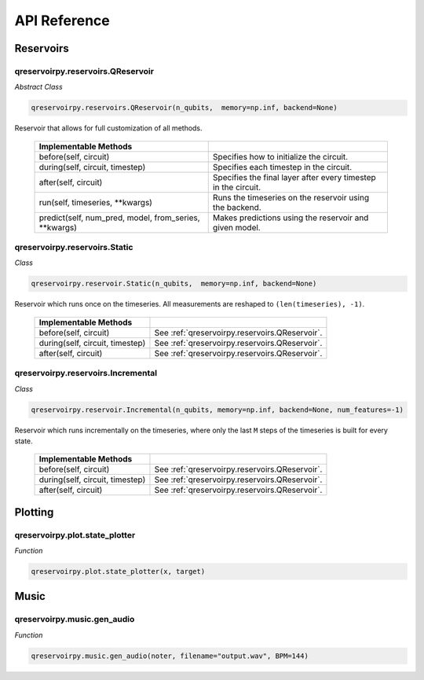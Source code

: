 .. _api_reference:

=============
API Reference
=============

Reservoirs
==========

qreservoirpy.reservoirs.QReservoir
----------------------------------

*Abstract Class*

.. code-block:: python

    qreservoirpy.reservoirs.QReservoir(n_qubits,  memory=np.inf, backend=None)
    

Reservoir that allows for full customization of all methods.

   =======================================================  ==============================================================
   Implementable Methods
   =======================================================  ==============================================================
   before(self, circuit)                                    Specifies how to initialize the circuit.
   during(self, circuit, timestep)                          Specifies each timestep in the circuit.
   after(self, circuit)                                     Specifies the final layer after every timestep in the circuit.
   run(self, timeseries, \*\*kwargs)                        Runs the timeseries on the reservoir using the backend.
   predict(self, num_pred, model, from_series, \*\*kwargs)  Makes predictions using the reservoir and given model.
   =======================================================  ==============================================================


qreservoirpy.reservoirs.Static
------------------------------

*Class*

.. code-block:: python

   qreservoirpy.reservoir.Static(n_qubits,  memory=np.inf, backend=None)


Reservoir which runs once on the timeseries. All measurements are reshaped to ``(len(timeseries), -1)``.

   =======================================================  ==============================================================
   Implementable Methods
   =======================================================  ==============================================================
   before(self, circuit)                                    See :ref:`qreservoirpy.reservoirs.QReservoir`.
   during(self, circuit, timestep)                          See :ref:`qreservoirpy.reservoirs.QReservoir`.
   after(self, circuit)                                     See :ref:`qreservoirpy.reservoirs.QReservoir`.
   =======================================================  ==============================================================


qreservoirpy.reservoirs.Incremental
-----------------------------------

*Class*

.. code-block:: python

   qreservoirpy.reservoir.Incremental(n_qubits, memory=np.inf, backend=None, num_features=-1)


Reservoir which runs incrementally on the timeseries, where only the last ``M`` steps of the timeseries is built for every state.

   =======================================================  ==============================================================
   Implementable Methods
   =======================================================  ==============================================================
   before(self, circuit)                                    See :ref:`qreservoirpy.reservoirs.QReservoir`.
   during(self, circuit, timestep)                          See :ref:`qreservoirpy.reservoirs.QReservoir`.
   after(self, circuit)                                     See :ref:`qreservoirpy.reservoirs.QReservoir`.
   =======================================================  ==============================================================


Plotting
========

qreservoirpy.plot.state_plotter
-------------------------------

*Function*

.. code-block:: python

   qreservoirpy.plot.state_plotter(x, target)


Music
=====

qreservoirpy.music.gen_audio
----------------------------

*Function*

.. code-block:: python

   qreservoirpy.music.gen_audio(noter, filename="output.wav", BPM=144)

